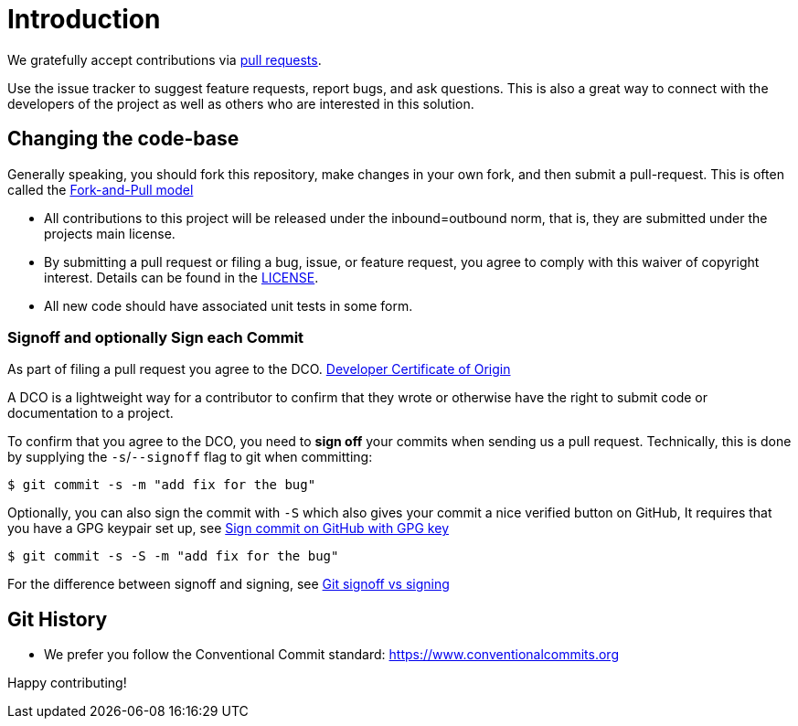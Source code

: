 = Introduction

We gratefully accept contributions via
https://help.github.com/articles/about-pull-requests/[pull requests].

Use the issue tracker to suggest feature requests, report bugs, and ask questions.
This is also a great way to connect with the developers of the project as well
as others who are interested in this solution.

== Changing the code-base

Generally speaking, you should fork this repository, make changes in your
own fork, and then submit a pull-request. This is often called the https://gist.github.com/Chaser324/ce0505fbed06b947d962[Fork-and-Pull model] 

* All contributions to this project will be released under the inbound=outbound norm, that is,
 they are submitted under the projects main license.
* By submitting a pull request or filing a bug, issue, or
 feature request, you agree to comply with this waiver of copyright interest.
 Details can be found in the link:./LICENSE[LICENSE].
* All new code should have associated unit tests in some form.

=== Signoff and optionally Sign each Commit

As part of filing a pull request you agree to the DCO.
https://developercertificate.org/[Developer Certificate of Origin] 

A DCO is a lightweight way for a contributor to confirm that they wrote or otherwise have the right
to submit code or documentation to a project. 

To confirm that you agree to the DCO, you need to *sign off* your commits when sending us a pull request. Technically, this is done by supplying the `-s`/`--signoff` flag to git when committing:

`$ git commit -s -m "add fix for the bug"`

Optionally, you can also sign the commit with `-S` which also gives your commit a nice verified button on GitHub,
It requires that you have a GPG keypair set up, see https://docs.github.com/en/github/authenticating-to-github/signing-commits[Sign commit on GitHub with GPG key]


`$ git commit -s -S -m "add fix for the bug"`

For the difference between signoff and signing, see
https://medium.com/@MarkEmeis/git-commit-signoff-vs-signing-9f37ee272b14/[Git signoff vs signing]

== Git History

* We prefer you follow the Conventional Commit standard: https://www.conventionalcommits.org

Happy contributing!
